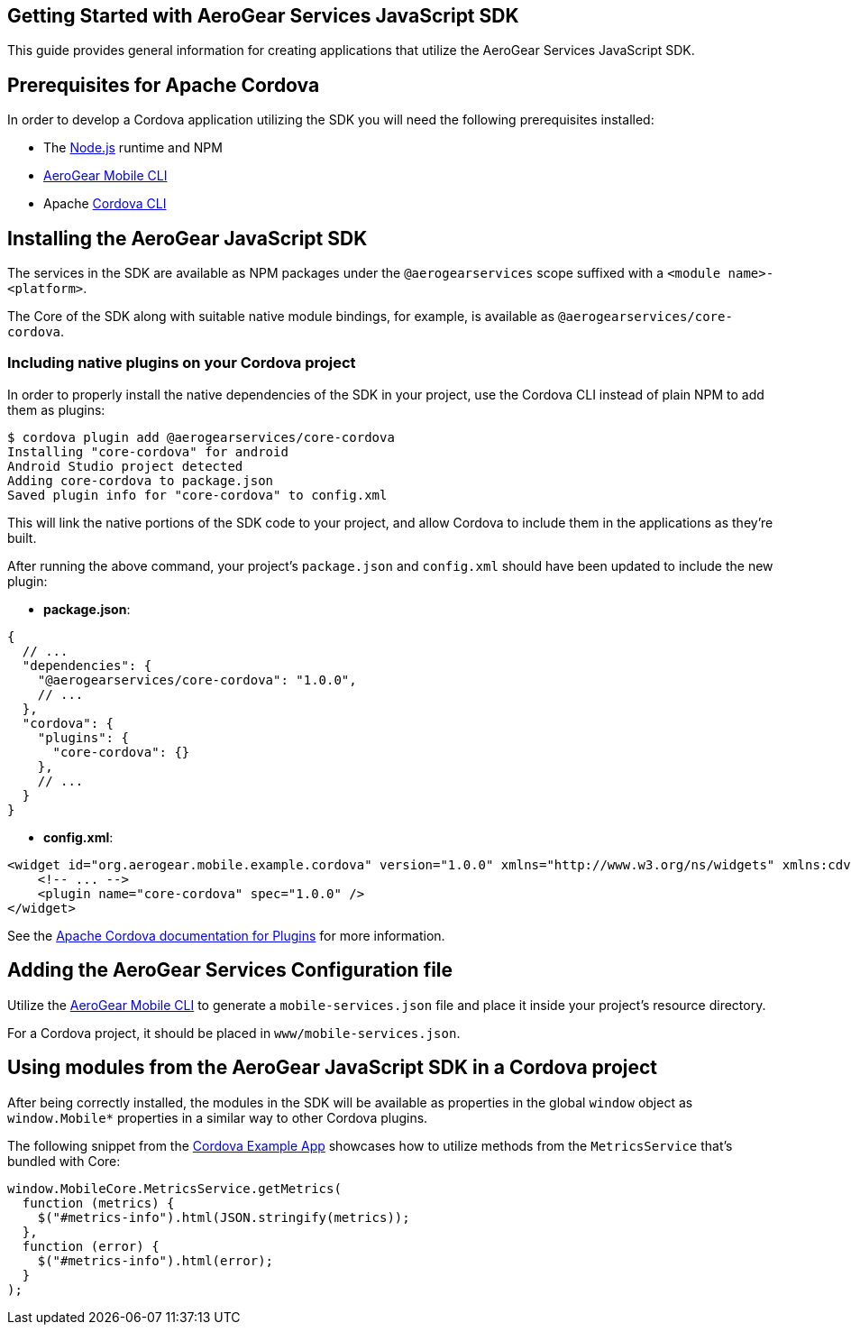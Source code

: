 == Getting Started with AeroGear Services JavaScript SDK

This guide provides general information for creating applications that utilize the AeroGear Services JavaScript SDK.

== Prerequisites for Apache Cordova

In order to develop a Cordova application utilizing the SDK you will need the following prerequisites installed:

 * The link:https://nodejs.org/en/download/[Node.js] runtime and NPM
 * https://github.com/aerogear/mobile-cli[AeroGear Mobile CLI]
 * Apache link:https://cordova.apache.org/docs/en/latest/guide/cli/#installing-the-cordova-cli[Cordova CLI]

== Installing the AeroGear JavaScript SDK

The services in the SDK are available as NPM packages under the `@aerogearservices` scope suffixed with a `<module name>-<platform>`.

The Core of the SDK along with suitable native module bindings, for example, is available as `@aerogearservices/core-cordova`.

=== Including native plugins on your Cordova project

In order to properly install the native dependencies of the SDK in your project, use the Cordova CLI instead of plain NPM to add them as plugins:

[source]
----
$ cordova plugin add @aerogearservices/core-cordova
Installing "core-cordova" for android
Android Studio project detected
Adding core-cordova to package.json
Saved plugin info for "core-cordova" to config.xml
----

This will link the native portions of the SDK code to your project, and allow Cordova to include them in the applications as they're built.

After running the above command, your project's `package.json` and `config.xml` should have been updated to include the new plugin:

* *package.json*:
[source, javascript]
----
{
  // ...
  "dependencies": {
    "@aerogearservices/core-cordova": "1.0.0",
    // ...
  },
  "cordova": {
    "plugins": {
      "core-cordova": {}
    },
    // ...
  }
}
----

* *config.xml*:

[source, xml]
----
<widget id="org.aerogear.mobile.example.cordova" version="1.0.0" xmlns="http://www.w3.org/ns/widgets" xmlns:cdv="http://cordova.apache.org/ns/1.0">
    <!-- ... -->
    <plugin name="core-cordova" spec="1.0.0" />
</widget>
----


See the link:https://cordova.apache.org/docs/en/latest/platform_plugin_versioning_ref/#plugin-versioning[Apache Cordova documentation for Plugins] for more information.

== Adding the AeroGear Services Configuration file

Utilize the link:https://github.com/aerogear/mobile-cli[AeroGear Mobile CLI] to generate a `mobile-services.json` file and place it inside your project's resource directory.

For a Cordova project, it should be placed in `www/mobile-services.json`.

== Using modules from the AeroGear JavaScript SDK in a Cordova project

After being correctly installed, the modules in the SDK will be available as properties in the global `window` object as `window.Mobile*` properties in a similar way to other Cordova plugins.

The following snippet from the link:../../example/cordova[Cordova Example App] showcases how to utilize methods from the `MetricsService` that's bundled with Core:

[source, javascript]
----
window.MobileCore.MetricsService.getMetrics(
  function (metrics) {
    $("#metrics-info").html(JSON.stringify(metrics));
  },
  function (error) {
    $("#metrics-info").html(error);
  }
);
----
